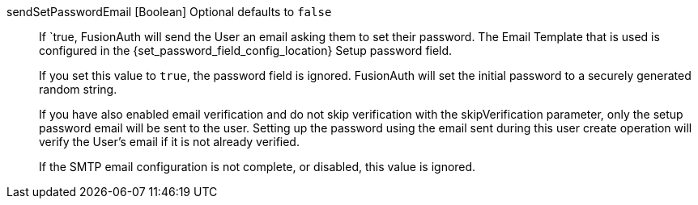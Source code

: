 [field]#sendSetPasswordEmail# [type]#[Boolean]# [optional]#Optional# [default]#defaults to `false`#::
If `true, FusionAuth will send the User an email asking them to set their password. The Email Template that is used is configured in the {set_password_field_config_location} [field]#Setup password# field.
+
If you set this value to `true`, the [field]#password# field is ignored. FusionAuth will set the initial password to a securely generated random string.
+
If you have also enabled email verification and do not skip verification with the [field]#skipVerification# parameter, only the setup password email will be sent to the user. Setting up the password using the email sent during this user create operation will verify the User's email if it is not already verified.
+
If the SMTP email configuration is not complete, or disabled, this value is ignored.
